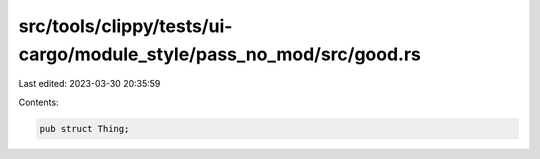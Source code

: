 src/tools/clippy/tests/ui-cargo/module_style/pass_no_mod/src/good.rs
====================================================================

Last edited: 2023-03-30 20:35:59

Contents:

.. code-block:: rs

    pub struct Thing;


